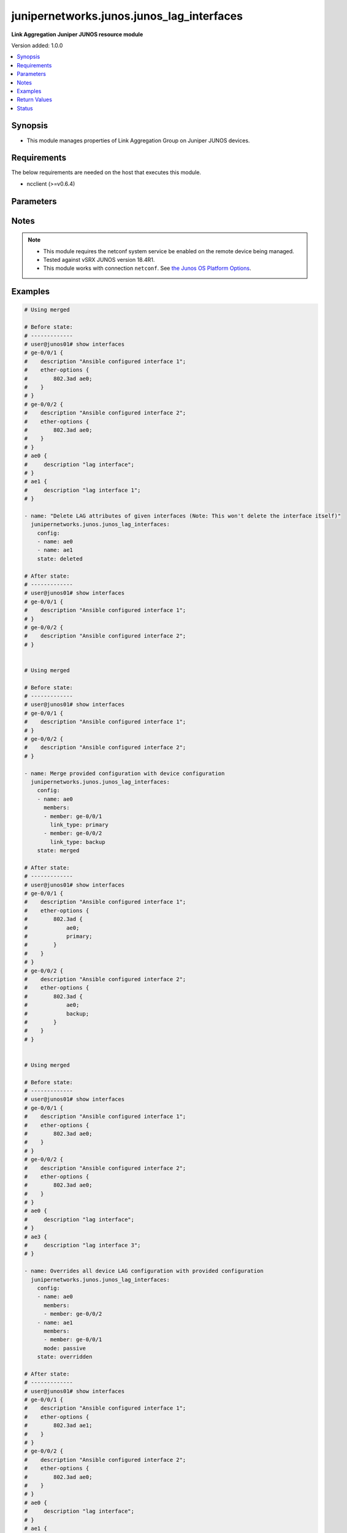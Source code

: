 .. _junipernetworks.junos.junos_lag_interfaces_module:


******************************************
junipernetworks.junos.junos_lag_interfaces
******************************************

**Link Aggregation Juniper JUNOS resource module**


Version added: 1.0.0

.. contents::
   :local:
   :depth: 1


Synopsis
--------
- This module manages properties of Link Aggregation Group on Juniper JUNOS devices.



Requirements
------------
The below requirements are needed on the host that executes this module.

- ncclient (>=v0.6.4)


Parameters
----------

.. raw:: html

    <table  border=0 cellpadding=0 class="documentation-table">
        <tr>
            <th colspan="3">Parameter</th>
            <th>Choices/<font color="blue">Defaults</font></th>
                        <th width="100%">Comments</th>
        </tr>
                    <tr>
                                                                <td colspan="3">
                    <div class="ansibleOptionAnchor" id="parameter-"></div>
                    <b>config</b>
                    <a class="ansibleOptionLink" href="#parameter-" title="Permalink to this option"></a>
                    <div style="font-size: small">
                        <span style="color: purple">list</span>
                         / <span style="color: purple">elements=dictionary</span>                                            </div>
                                    </td>
                                <td>
                                                                                                                                                            </td>
                                                                <td>
                                            <div>A list of link aggregation group configurations.</div>
                                                        </td>
            </tr>
                                                            <tr>
                                                    <td class="elbow-placeholder"></td>
                                                <td colspan="2">
                    <div class="ansibleOptionAnchor" id="parameter-"></div>
                    <b>link_protection</b>
                    <a class="ansibleOptionLink" href="#parameter-" title="Permalink to this option"></a>
                    <div style="font-size: small">
                        <span style="color: purple">boolean</span>
                                                                    </div>
                                    </td>
                                <td>
                                                                                                                                                                        <ul style="margin: 0; padding: 0"><b>Choices:</b>
                                                                                                                                                                <li>no</li>
                                                                                                                                                                                                <li>yes</li>
                                                                                    </ul>
                                                                            </td>
                                                                <td>
                                            <div>This boolean option indicates if link protection should be enabled for the LAG interface. If value is <code>True</code> link protection is enabled on LAG and if value is <code>False</code> link protection is disabled.</div>
                                                        </td>
            </tr>
                                <tr>
                                                    <td class="elbow-placeholder"></td>
                                                <td colspan="2">
                    <div class="ansibleOptionAnchor" id="parameter-"></div>
                    <b>members</b>
                    <a class="ansibleOptionLink" href="#parameter-" title="Permalink to this option"></a>
                    <div style="font-size: small">
                        <span style="color: purple">list</span>
                         / <span style="color: purple">elements=dictionary</span>                                            </div>
                                    </td>
                                <td>
                                                                                                                                                            </td>
                                                                <td>
                                            <div>List of member interfaces of the link aggregation group. The value can be single interface or list of interfaces.</div>
                                                        </td>
            </tr>
                                                            <tr>
                                                    <td class="elbow-placeholder"></td>
                                    <td class="elbow-placeholder"></td>
                                                <td colspan="1">
                    <div class="ansibleOptionAnchor" id="parameter-"></div>
                    <b>link_type</b>
                    <a class="ansibleOptionLink" href="#parameter-" title="Permalink to this option"></a>
                    <div style="font-size: small">
                        <span style="color: purple">string</span>
                                                                    </div>
                                    </td>
                                <td>
                                                                                                                            <ul style="margin: 0; padding: 0"><b>Choices:</b>
                                                                                                                                                                <li>primary</li>
                                                                                                                                                                                                <li>backup</li>
                                                                                    </ul>
                                                                            </td>
                                                                <td>
                                            <div>The value of this options configures the member link as either <code>primary</code> or <code>backup</code>. Value <code>primary</code> configures primary interface for link-protection mode and <code>backup</code> configures backup interface for link-protection mode.</div>
                                                        </td>
            </tr>
                                <tr>
                                                    <td class="elbow-placeholder"></td>
                                    <td class="elbow-placeholder"></td>
                                                <td colspan="1">
                    <div class="ansibleOptionAnchor" id="parameter-"></div>
                    <b>member</b>
                    <a class="ansibleOptionLink" href="#parameter-" title="Permalink to this option"></a>
                    <div style="font-size: small">
                        <span style="color: purple">string</span>
                                                                    </div>
                                    </td>
                                <td>
                                                                                                                                                            </td>
                                                                <td>
                                            <div>Name of the member interface.</div>
                                                        </td>
            </tr>
                    
                                                <tr>
                                                    <td class="elbow-placeholder"></td>
                                                <td colspan="2">
                    <div class="ansibleOptionAnchor" id="parameter-"></div>
                    <b>mode</b>
                    <a class="ansibleOptionLink" href="#parameter-" title="Permalink to this option"></a>
                    <div style="font-size: small">
                        <span style="color: purple">string</span>
                                                                    </div>
                                    </td>
                                <td>
                                                                                                                            <ul style="margin: 0; padding: 0"><b>Choices:</b>
                                                                                                                                                                <li>active</li>
                                                                                                                                                                                                <li>passive</li>
                                                                                    </ul>
                                                                            </td>
                                                                <td>
                                            <div>LAG mode. A value of <code>passive</code> will enable LACP in <code>passive</code> mode that is it will respond to LACP packets and <code>active</code> configures the link to initiate transmission of LACP packets.</div>
                                                        </td>
            </tr>
                                <tr>
                                                    <td class="elbow-placeholder"></td>
                                                <td colspan="2">
                    <div class="ansibleOptionAnchor" id="parameter-"></div>
                    <b>name</b>
                    <a class="ansibleOptionLink" href="#parameter-" title="Permalink to this option"></a>
                    <div style="font-size: small">
                        <span style="color: purple">string</span>
                                                 / <span style="color: red">required</span>                    </div>
                                    </td>
                                <td>
                                                                                                                                                            </td>
                                                                <td>
                                            <div>Name of the link aggregation group (LAG).</div>
                                                        </td>
            </tr>
                    
                                                <tr>
                                                                <td colspan="3">
                    <div class="ansibleOptionAnchor" id="parameter-"></div>
                    <b>state</b>
                    <a class="ansibleOptionLink" href="#parameter-" title="Permalink to this option"></a>
                    <div style="font-size: small">
                        <span style="color: purple">string</span>
                                                                    </div>
                                    </td>
                                <td>
                                                                                                                            <ul style="margin: 0; padding: 0"><b>Choices:</b>
                                                                                                                                                                <li><div style="color: blue"><b>merged</b>&nbsp;&larr;</div></li>
                                                                                                                                                                                                <li>replaced</li>
                                                                                                                                                                                                <li>overridden</li>
                                                                                                                                                                                                <li>deleted</li>
                                                                                                                                                                                                <li>gathered</li>
                                                                                    </ul>
                                                                            </td>
                                                                <td>
                                            <div>The state of the configuration after module completion</div>
                                                        </td>
            </tr>
                        </table>
    <br/>


Notes
-----

.. note::
   - This module requires the netconf system service be enabled on the remote device being managed.
   - Tested against vSRX JUNOS version 18.4R1.
   - This module works with connection ``netconf``. See `the Junos OS Platform Options <../network/user_guide/platform_junos.html>`_.



Examples
--------

.. code-block:: yaml+jinja

    
    # Using merged

    # Before state:
    # -------------
    # user@junos01# show interfaces
    # ge-0/0/1 {
    #    description "Ansible configured interface 1";
    #    ether-options {
    #        802.3ad ae0;
    #    }
    # }
    # ge-0/0/2 {
    #    description "Ansible configured interface 2";
    #    ether-options {
    #        802.3ad ae0;
    #    }
    # }
    # ae0 {
    #     description "lag interface";
    # }
    # ae1 {
    #     description "lag interface 1";
    # }

    - name: "Delete LAG attributes of given interfaces (Note: This won't delete the interface itself)"
      junipernetworks.junos.junos_lag_interfaces:
        config:
        - name: ae0
        - name: ae1
        state: deleted

    # After state:
    # -------------
    # user@junos01# show interfaces
    # ge-0/0/1 {
    #    description "Ansible configured interface 1";
    # }
    # ge-0/0/2 {
    #    description "Ansible configured interface 2";
    # }


    # Using merged

    # Before state:
    # -------------
    # user@junos01# show interfaces
    # ge-0/0/1 {
    #    description "Ansible configured interface 1";
    # }
    # ge-0/0/2 {
    #    description "Ansible configured interface 2";
    # }

    - name: Merge provided configuration with device configuration
      junipernetworks.junos.junos_lag_interfaces:
        config:
        - name: ae0
          members:
          - member: ge-0/0/1
            link_type: primary
          - member: ge-0/0/2
            link_type: backup
        state: merged

    # After state:
    # -------------
    # user@junos01# show interfaces
    # ge-0/0/1 {
    #    description "Ansible configured interface 1";
    #    ether-options {
    #        802.3ad {
    #            ae0;
    #            primary;
    #        }
    #    }
    # }
    # ge-0/0/2 {
    #    description "Ansible configured interface 2";
    #    ether-options {
    #        802.3ad {
    #            ae0;
    #            backup;
    #        }
    #    }
    # }


    # Using merged

    # Before state:
    # -------------
    # user@junos01# show interfaces
    # ge-0/0/1 {
    #    description "Ansible configured interface 1";
    #    ether-options {
    #        802.3ad ae0;
    #    }
    # }
    # ge-0/0/2 {
    #    description "Ansible configured interface 2";
    #    ether-options {
    #        802.3ad ae0;
    #    }
    # }
    # ae0 {
    #     description "lag interface";
    # }
    # ae3 {
    #     description "lag interface 3";
    # }

    - name: Overrides all device LAG configuration with provided configuration
      junipernetworks.junos.junos_lag_interfaces:
        config:
        - name: ae0
          members:
          - member: ge-0/0/2
        - name: ae1
          members:
          - member: ge-0/0/1
          mode: passive
        state: overridden

    # After state:
    # -------------
    # user@junos01# show interfaces
    # ge-0/0/1 {
    #    description "Ansible configured interface 1";
    #    ether-options {
    #        802.3ad ae1;
    #    }
    # }
    # ge-0/0/2 {
    #    description "Ansible configured interface 2";
    #    ether-options {
    #        802.3ad ae0;
    #    }
    # }
    # ae0 {
    #     description "lag interface";
    # }
    # ae1 {
    #    aggregated-ether-options {
    #        lacp {
    #            active;
    #        }
    #    }
    # }


    # Using merged

    # Before state:
    # -------------
    # user@junos01# show interfaces
    # ge-0/0/1 {
    #    description "Ansible configured interface 1";
    # }
    # ge-0/0/2 {
    #    description "Ansible configured interface 2";
    # }
    # ge-0/0/3 {
    #    description "Ansible configured interface 3";
    # }

    - name: Replace device LAG configuration with provided configuration
      junipernetworks.junos.junos_lag_interfaces:
        config:
        - name: ae0
          members:
          - member: ge-0/0/1
          mode: active
        state: replaced

    # After state:
    # -------------
    # user@junos01# show interfaces
    # ge-0/0/1 {
    #    description "Ansible configured interface 1";
    #    ether-options {
    #        802.3ad ae0;
    #    }
    # }
    # ge-0/0/2 {
    #    description "Ansible configured interface 2";
    # }
    # ae0 {
    #    aggregated-ether-options {
    #        lacp {
    #            active;
    #        }
    #    }
    # }
    # ge-0/0/3 {
    #    description "Ansible configured interface 3";
    # }






Return Values
-------------
Common return values are documented `here <https://docs.ansible.com/ansible/latest/reference_appendices/common_return_values.html#common-return-values>`_, the following are the fields unique to this module:

.. raw:: html

    <table border=0 cellpadding=0 class="documentation-table">
        <tr>
            <th colspan="1">Key</th>
            <th>Returned</th>
            <th width="100%">Description</th>
        </tr>
                    <tr>
                                <td colspan="1">
                    <div class="ansibleOptionAnchor" id="return-"></div>
                    <b>after</b>
                    <a class="ansibleOptionLink" href="#return-" title="Permalink to this return value"></a>
                    <div style="font-size: small">
                      <span style="color: purple">list</span>
                                          </div>
                                    </td>
                <td>when changed</td>
                <td>
                                                                        <div>The configuration as structured data after module completion.</div>
                                                                <br/>
                                            <div style="font-size: smaller"><b>Sample:</b></div>
                                                <div style="font-size: smaller; color: blue; word-wrap: break-word; word-break: break-all;">The configuration returned will always be in the same format
     of the parameters above.</div>
                                    </td>
            </tr>
                                <tr>
                                <td colspan="1">
                    <div class="ansibleOptionAnchor" id="return-"></div>
                    <b>before</b>
                    <a class="ansibleOptionLink" href="#return-" title="Permalink to this return value"></a>
                    <div style="font-size: small">
                      <span style="color: purple">list</span>
                                          </div>
                                    </td>
                <td>always</td>
                <td>
                                                                        <div>The configuration as structured data prior to module invocation.</div>
                                                                <br/>
                                            <div style="font-size: smaller"><b>Sample:</b></div>
                                                <div style="font-size: smaller; color: blue; word-wrap: break-word; word-break: break-all;">The configuration returned will always be in the same format
     of the parameters above.</div>
                                    </td>
            </tr>
                                <tr>
                                <td colspan="1">
                    <div class="ansibleOptionAnchor" id="return-"></div>
                    <b>xml</b>
                    <a class="ansibleOptionLink" href="#return-" title="Permalink to this return value"></a>
                    <div style="font-size: small">
                      <span style="color: purple">list</span>
                                          </div>
                                    </td>
                <td>always</td>
                <td>
                                                                        <div>The set of xml rpc payload pushed to the remote device.</div>
                                                                <br/>
                                            <div style="font-size: smaller"><b>Sample:</b></div>
                                                <div style="font-size: smaller; color: blue; word-wrap: break-word; word-break: break-all;">[&#x27;xml 1&#x27;, &#x27;xml 2&#x27;, &#x27;xml 3&#x27;]</div>
                                    </td>
            </tr>
                        </table>
    <br/><br/>


Status
------


Authors
~~~~~~~

- Ganesh Nalawade (@ganeshrn)


